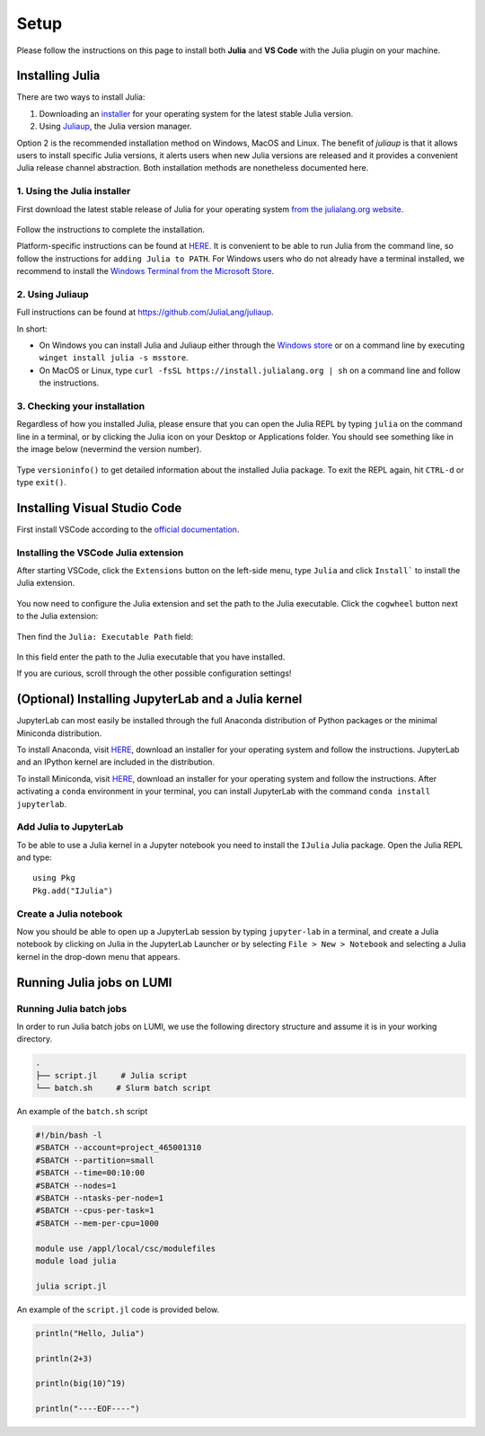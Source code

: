 Setup
=====

Please follow the instructions on this page to install both **Julia** and **VS Code** with the Julia 
plugin on your machine.



Installing Julia
----------------

There are two ways to install Julia:

1. Downloading an `installer <https://julialang.org/downloads/#current_stable_release>`__ 
   for your operating system for the latest stable Julia version.
2. Using `Juliaup <https://github.com/JuliaLang/juliaup>`__, the Julia version manager.

Option 2 is the recommended installation method on Windows, MacOS and Linux.
The benefit of `juliaup` is that it allows users to install specific Julia versions, it alerts 
users when new Julia versions are released and it provides a convenient Julia release channel 
abstraction. Both installation methods are nonetheless documented here.



1. Using the Julia installer
^^^^^^^^^^^^^^^^^^^^^^^^^^^^

First download the latest stable release of Julia for your operating system 
`from the julialang.org website <https://julialang.org/downloads/#current_stable_release>`_.

.. figure:: img/installers.png
   :align: center

Follow the instructions to complete the installation.

Platform-specific instructions can be found at `HERE <https://julialang.org/downloads/platform/>`_.
It is convenient to be able to run Julia from the command line, so follow the instructions for 
``adding Julia to PATH``.  
For Windows users who do not already have a terminal installed, we recommend to install the 
`Windows Terminal from the Microsoft Store <https://www.microsoft.com/sv-se/p/windows-terminal/9n0dx20hk701?rtc=1&activetab=pivot:overviewtab>`_.



2. Using Juliaup      
^^^^^^^^^^^^^^^^

Full instructions can be found at https://github.com/JuliaLang/juliaup.

In short:

- On Windows you can install Julia and Juliaup either through the 
  `Windows store <https://www.microsoft.com/store/apps/9NJNWW8PVKMN>`_ or on a command line 
  by executing ``winget install julia -s msstore``.
- On MacOS or Linux, type ``curl -fsSL https://install.julialang.org | sh`` on a command line 
  and follow the instructions.  



3. Checking your installation
^^^^^^^^^^^^^^^^^^^^^^^^^^^^^

Regardless of how you installed Julia, please ensure that you can open the Julia REPL by typing ``julia``
on the command line in a terminal, or by clicking the Julia icon on your Desktop or Applications folder.
You should see something like in the image below (nevermind the version number).

.. figure:: img/repl.png
   :align: center

Type ``versioninfo()`` to get detailed information about the installed Julia package.
To exit the REPL again, hit ``CTRL-d`` or type ``exit()``.



Installing Visual Studio Code
-----------------------------

First install VSCode according to the `official documentation <https://code.visualstudio.com/Download>`_. 



Installing the VSCode Julia extension
^^^^^^^^^^^^^^^^^^^^^^^^^^^^^^^^^^^^^

After starting VSCode, click the ``Extensions`` button on the left-side menu, type ``Julia`` and 
click ``Install``` to install the Julia extension.

.. figure:: img/vscode_extensionbutton.png
   :align: center
   :scale: 50 %

.. figure:: img/vscode_juliaextension.png
   :align: center
   :scale: 50 %

You now need to configure the Julia extension and set the path to the Julia executable.
Click the ``cogwheel`` button next to the Julia extension:

.. figure:: img/vscode_extensionconfig.png
   :align: center
   :scale: 50 %

Then find the ``Julia: Executable Path`` field:

.. figure:: img/vscode_execpath.png
   :align: center
   :scale: 50 %

In this field enter the path to the Julia executable that you have installed.

If you are curious, scroll through the other possible configuration settings!



(Optional) Installing JupyterLab and a Julia kernel
---------------------------------------------------

JupyterLab can most easily be installed through the full Anaconda distribution 
of Python packages or the minimal Miniconda distribution.

To install Anaconda, visit `HERE <https://www.anaconda.com/products/individual>`_,
download an installer for your operating system and follow the instructions.
JupyterLab and an IPython kernel are included in the distribution.

To install Miniconda, visit `HERE <https://docs.conda.io/en/latest/miniconda.html>`_,
download an installer for your operating system and follow the instructions.
After activating a ``conda`` environment in your terminal, you can install
JupyterLab with the command ``conda install jupyterlab``.



Add Julia to JupyterLab
^^^^^^^^^^^^^^^^^^^^^^^

To be able to use a Julia kernel in a Jupyter notebook you need to
install the ``IJulia`` Julia package. Open the Julia REPL and type::

  using Pkg
  Pkg.add("IJulia")



Create a Julia notebook
^^^^^^^^^^^^^^^^^^^^^^^

Now you should be able to open up a JupyterLab session by typing
``jupyter-lab`` in a terminal, and create a Julia notebook by clicking
on Julia in the JupyterLab Launcher or by selecting ``File > New > Notebook``
and selecting a Julia kernel in the drop-down menu that appears.



Running Julia jobs on LUMI
--------------------------


Running Julia batch jobs
^^^^^^^^^^^^^^^^^^^^^^^^

In order to run Julia batch jobs on LUMI, we use the following directory structure and assume it is in your working directory.

.. code-block:: console

	.
	├── script.jl     # Julia script
	└── batch.sh     # Slurm batch script

An example of the ``batch.sh`` script

.. code-block:: bash

   #!/bin/bash -l
   #SBATCH --account=project_465001310
   #SBATCH --partition=small
   #SBATCH --time=00:10:00
   #SBATCH --nodes=1
   #SBATCH --ntasks-per-node=1
   #SBATCH --cpus-per-task=1
   #SBATCH --mem-per-cpu=1000

   module use /appl/local/csc/modulefiles
   module load julia

   julia script.jl

An example of the ``script.jl`` code is provided below.

.. code-block:: julia

   println("Hello, Julia")
   
   println(2+3)
   
   println(big(10)^19)

   println("----EOF----")


